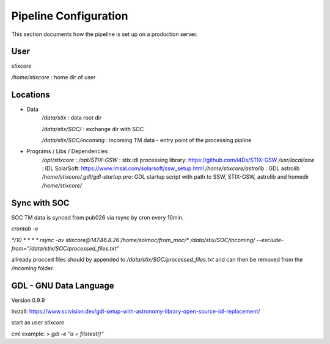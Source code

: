 Pipeline Configuration
======================

This section documents how the pipeline is set up on a production server.

User
----

`stixcore`

`/home/stixcore` : home dir of user

Locations
---------

* Data
    `/data/stix` : data root dir

    `/data/stix/SOC/` : exchange dir with SOC

    `/data/stix/SOC/incoming` : incoming TM data - entry point of the processing pipline

* Programs / Libs / Dependencies
    `/opt/stixcore` :
    `/opt/STIX-GSW` : stix idl processing library: https://github.com/i4Ds/STIX-GSW
    `/usr/local/ssw` : IDL SolarSoft: https://www.lmsal.com/solarsoft/ssw_setup.html
    `/home/stixcore/astrolib` : GDL astrolib
    `/home/stixcore/.gdl/gdl-startup.pro`: GDL startup script with path to SSW, STIX-GSW, astrolib and homedir `/home/stixcore/`


Sync with SOC
-------------

SOC TM data is synced from pub026 via rsync by cron every 10min.

`crontab -e`

`*/10 * * * * rsync -av stixcore@147.86.8.26:/home/solmoc/from_moc/*  /data/stix/SOC/incoming/ --exclude-from="/data/stix/SOC/processed_files.txt"`

allready procced files should by appended to `/data/stix/SOC/processed_files.txt` and can then be removed from the `/incoming` folder.

GDL - GNU Data Language
-----------------------

Version 0.9.9

Install: https://www.scivision.dev/gdl-setup-with-astronomy-library-open-source-idl-replacement/

start as user `stixcore`

cml example: `> gdl -e "a = fitstest()"`
